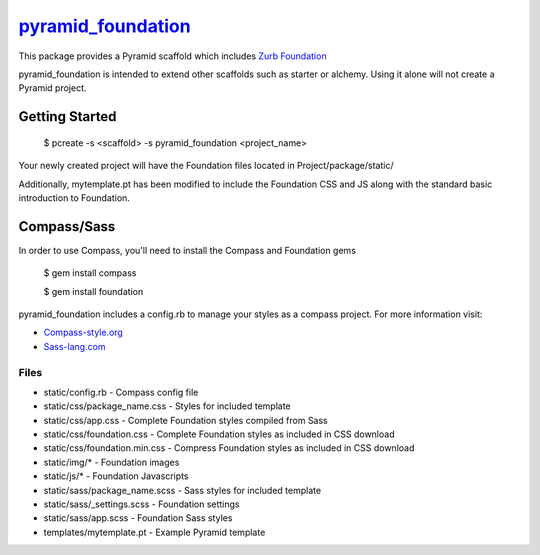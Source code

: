 `pyramid_foundation <http://github.com/ppinette/pyramid_foundation>`_
============================================================================

This package provides a Pyramid scaffold which includes `Zurb Foundation <http://foundation.zurb.com/>`_

pyramid_foundation is intended to extend other scaffolds such as starter or alchemy. Using it alone will not create a Pyramid project.


Getting Started
---------------

    $ pcreate -s <scaffold> -s pyramid_foundation <project_name>

Your newly created project will have the Foundation files located in Project/package/static/ 

Additionally, mytemplate.pt has been modified to include the Foundation CSS and JS along with the standard basic introduction to Foundation. 

Compass/Sass
------------

In order to use Compass, you'll need to install the Compass and Foundation gems

    $ gem install compass

    $ gem install foundation

pyramid_foundation includes a config.rb to manage your styles as a compass project. For more information visit:

* `Compass-style.org <http://compass-style.org/>`_
* `Sass-lang.com <http://sass-lang.com/>`_  


Files
_____

* static/config.rb                     -       Compass config file
* static/css/package_name.css          -       Styles for included template
* static/css/app.css                   -       Complete Foundation styles compiled from Sass
* static/css/foundation.css            -       Complete Foundation styles as included in CSS download
* static/css/foundation.min.css        -       Compress Foundation styles as included in CSS download
* static/img/*                         -       Foundation images
* static/js/*                          -       Foundation Javascripts
* static/sass/package_name.scss        -       Sass styles for included template
* static/sass/_settings.scss           -       Foundation settings  
* static/sass/app.scss                  -       Foundation Sass styles  
* templates/mytemplate.pt              -       Example Pyramid template  

